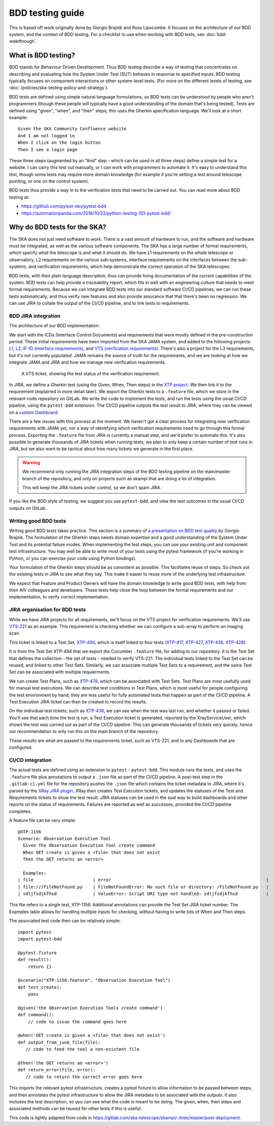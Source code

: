 BDD testing guide
*****************

This is based off work originally done by Giorgio Brajnik and Ross Lipscombe. It focuses on the architecture of our BDD system, and the context of BDD testing. For a checklist to use when working with BDD tests, see :doc:`bdd-walkthrough`.


What is BDD testing?
====================

BDD stands for Behaviour Driven Development. Thus BDD testing describe a way of testing that concentrates on describing and evaluating how the System Under Test (SUT) behaves in response to specified inputs. BDD testing typically focuses on component interactions or other system-level tests. (For more on the different levels of testing, see :doc:`/policies/ska-testing-policy-and-strategy`).

BDD tests are defined using simple natural language formulations, so BDD tests can be understood by people who aren't programmers (though these people will typically have a good understanding of the domain that's being tested). Tests are defined using "given", "when", and "then" steps; this uses the Gherkin specification language. We'll look at a short example::
  
   Given the SKA Community Confluence website
   And I am not logged in
   When I click on the login button
   Then I see a login page

These three steps (augmented by an "And" step - which can be used in all three steps) define a simple test for a website. I can carry this test out manually, or I can work with programmers to automate it. It's easy to understand this test, though some tests may require more domain knowledge (for example if you're setting a test around telescope pointing, or one on the control system). 

BDD tests thus provide a way in to the verification tests that need to be carried out. You can read more about BDD testing at:

- https://github.com/pytest-dev/pytest-bdd
- https://automationpanda.com/2018/10/22/python-testing-101-pytest-bdd/

Why do BDD tests for the SKA?
=============================

The SKA does not just need software to work. There is a vast amount of hardware to run, and the software and hardware must be integrated, as well as the various software components. The SKA has a large number of formal requirements, which specify what the telescope is and what it should do. We have L1 requirements on the whole telescope or observatory, L2 requirements on the various sub-systems, interface requirements on the interfaces between the sub-systems, and verification requirements, which help demonstrate the correct operation of the SKA telescopes. 

BDD tests, with their plain language description, thus can provide living documentation of the current capabilities of the system. BDD tests can help provide a traceability report, which fits in well with an engineering culture that needs to meet formal requirements. Because we can integrate BDD tests into our standard software CI/CD pipelines, we can run these tests automatically, and thus verify new features and also provide assurance that that there's been no regression. We can use JIRA to collate the output of the CI/CD pipeline, and to link tests to requirements.

BDD JIRA integration
--------------------

The architecture of our BDD implementation:

.. image:: images/bdd-workflow.png
  :alt: BDD test workflow, starting with requirements derived from ICDs or requirements documents, imported into JIRA. Gherkin tests are defined in JIRA, exported, and integrated with the implementing code in GitLab. GitLab outputs test reports that are uploaded to the relevant JIRA requirements.

We start with the ICDs (Interface Control Documents) and requirements that were mostly defined in the pre-construction period. These initial requirements have been imported from the SKA JAMA system, and added to the following projects: `L1 <https://jira.skatelescope.org/projects/L1/issues/>`_, `L2 <https://jira.skatelescope.org/projects/L2/issues/>`_, `IF-ID (interface requirements) <https://jira.skatelescope.org/projects/IFID/issues/>`_, and `VTS (verification requirements) <https://jira.skatelescope.org/projects/VTS/issues/>`_. There's also a project for the L3 requirements, but it's not currently populated. JAMA remains the source of truth for the requirements, and we are looking at how we integrate JAMA and JIRA and how we manage new verification requirements. 

.. figure:: images/vts-ticket.png
   :alt: ""

   A VTS ticket, showing the test status of the verification requirement.

In JIRA, we define a Gherkin test (using the Given, When, Then steps) in the `XTP project <https://jira.skatelescope.org/XTP/issues/>`_. We then link it to the requirement (explained in more detail later). We export the Gherkin tests to a ``.feature`` file, which we store in the relevant code repository on GitLab. We write the code to implement the tests, and run the tests using the usual CI/CD pipeline, using the ``pytest-bdd`` extension. The CI/CD pipeline outputs the test result to JIRA, where they can be viewed on a `custom Dashboard <https://jira.skatelescope.org/secure/Dashboard.jspa?selectPageId=12700>`_. 

There are a few issues with this process at the moment. We haven't got a clear process for integrating new verification requirements with JAMA yet, nor a way of identifying which verification requirements need to go through this formal process. Exporting the ``.feature`` file from JIRA is currently a manual step, and we'd prefer to automate this. It's also possible to generate thousands of JIRA tickets when running tests; we plan to only keep a certain number of test runs in JIRA, but we also want to be tactical about how many tickets we generate in the first place.  

.. warning::
    We recommend only running the JIRA integration steps of the BDD testing pipeline on the main/master branch of the repository, and only on projects such as skampi that are doing a lot of integration. 

    This will keep the JIRA tickets under control, so we don't spam JIRA.

If you like the BDD style of testing, we suggest you use ``pytest-bdd``, and view the test outcomes in the usual CI/CD outputs on GitLab. 

Writing good BDD tests
----------------------

Writing good BDD tests takes practice. This section is a summary of `a presentation on BDD test quality <https://docs.google.com/presentation/d/1LUQtL_dOEwl_vQvOI0DJQS1Wr1wD5v4w3nBlAVH3dE4/edit?usp=sharing/>`_ by Giorgio Brajnik. The formulation of the Gherkin steps needs domain expertise and a good understanding of the System Under Test and its potential failure modes. When implementing the test steps, you can use your existing unit and component test infrastructure. You may well be able to write most of your tests using the pytest framework (if you're working in Python, or you can exercise your code using Python bindings). 

Your formulation of the Gherkin steps should be as consistent as possible. This facilitates reuse of steps. So check out the existing tests in JIRA to see what they say. This make it easier to reuse more of the underlying test infrastructure. 

We expect that Feature and Product Owners will have the domain knowledge to write good BDD tests, with help from their AIV colleagues and developers. These tests help close the loop between the formal requirements and our implementation, to verify correct implementation. 

JIRA organisation for BDD tests
-------------------------------

While we have JIRA projects for all requirements, we'll focus on the VTS project for verification requirements. We'll use `VTS-221 <https://jira.skatelescope.org/browse/VTS-221/>`_ as an example. This requirement is checking whether we can configure a sub-array to perform an imaging scan. 

.. image:: images/vts-221-basic.png
   :alt: JIRA ticket showing the verificaiton rqeuirement and requirement status.

This ticket is linked to a Test Set, `XTP-494 <https://jira.skatelescope.org/browse/XTP-494/>`_, which is itself linked to four tests (`XTP-417 <https://jira.skatelescope.org/browse/XTP-417/>`_, `XTP-427 <https://jira.skatelescope.org/browse/XTP-427/>`_, `XTP-436 <https://jira.skatelescope.org/browse/XTP-436/>`_, `XTP-428 <https://jira.skatelescope.org/browse/XTP-428/>`_).

.. image:: images/vts-221-linked-to.png
   :alt: the tickets VTS-221 is linked to

.. image:: images/xtp-494-linked-to.png
   :alt: the tickets XTP-494 is linked to

It is from the Test Set XTP-494 that we export the Cucumber ``.feature`` file, for adding to our repository. It is the Test Set that defines the collection - the set of tests - needed to verify VTS-221. The individual tests linked to the Test Set can be reused, and linked to other Test Sets. Similarly, we can associate multiple Test Sets to a requirement, and the same Test Set can be associated with multiple requierments. 

We can create Test Plans, such as `XTP-478 <https://jira.skatelescope.org/browse/XTP-478/>`_, which can be associated with Test Sets. Test Plans are most usefully used for manual test executions. We can describe test conditions in Test Plans, which is most useful for people configuring the test environment by hand; they are less useful for fully automated tests that happen as part of the CI/CD pipeline. A Test Execution JIRA ticket can then be created to record the results. 

.. image:: images/xtp-478.png
   :alt: Test Plan issue type, showing Create Test Execution button.

On the individual test tickets, such as `XTP-436 <https://jira.skatelescope.org/browse/XTP-436/>`_,  we can see when the test was last run, and whether it passed or failed. You'll see that each time the test is run, a Test Execution ticket is generated, reported by the XrayServiceUser, which shows the test was carried out as part of the CI/CD pipeline. This can generate thousands of tickets very quickly; hence our recommendation to only run this on the main branch of the repository. 

.. image:: images/xtp-436-test-results.png
   :alt: test run results, showing a failed run on 3rd May 2020.

These results are what are passed to the requirements ticket, such as VTS-221, and to any Dashboards that are configured. 

.. image:: images/vts-221-test-results.png
   :alt: test status of the associated tests

CI/CD integration
-----------------

The actual tests are defined using an extension to ``pytest`` - ``pytest-bdd``.  This module runs the tests, and uses the ``.feature`` file plus annotations to output a ``.json`` file as part of the CI/CD pipeline. A post-test step in the ``.gitlab-ci.yml`` file for the repository pushes the ``.json`` file which contains the ticket metadata to JIRA, where it's parsed by the `XRay JIRA plugin <https://docs.getxray.app/site/xray/>`_. XRay then creates Test Execution tickets, and updates the statuses of the Test and Requirements tickets to show the test result. JIRA statuses can be used in the sual way to build dashboards and other reports on the status of requirements.  Failures are reported as well as successes, provided the CI/CD pipeline completes. 

A feature file can be very simple:: 
  
      @XTP-1156
      Scenario: Observation Execution Tool
        Given The Observation Execution Tool create command
        When OET create is given a <file> that does not exist
        Then the OET returns an <error>

        Examples:
      | file                       | error                                                            |
      | file:///FileNotFound.py    | FileNotFoundError: No such file or directory: /FileNotFound.py   |
      | sdljfsdjkfhsd              | ValueError: Script URI type not handled: sdljfsdjkfhsd           |

This file refers to a single test, XTP-1156. Additional annotations can provide the Test Set JIRA ticket number.  The Examples table allows for handling multiple inputs for checking, without having to write lots of When and Then steps. 

The associated test code then can be relatively simple::

  import pytest
  import pytest-bdd
  
  @pytest.fixture
  def result():
      return {}

  @scenario("XTP-1156.feature", "Observation Execution Tool")
  def test_create(:
      pass

  @given('the Observation Execution Tools create command')
  def command():
      // code to issue the command goes here

  @when('OET create is given a <file> that does not exist')
  def output_from_junk_file(file):
     // code to feed the tool a non-existent file

  @then('the OET returns an <error>')
  def return_error(file, error):
     // code to return the correct error goes here

This imports the relevant pytest infrastructure, creates a pytest fixture to allow information to be passed between steps, and then annotates the pytest infrastructure to allow the JIRA metadata to be associated with the outputs. It also includes the test description, so you can see what the code is meant to be doing. The given, when, then steps and associated methods can be reused for other tests if this is useful. 

This code is lightly adapted from code in https://gitlab.com/ska-telescope/skampi/-/tree/master/post-deployment. 
  



